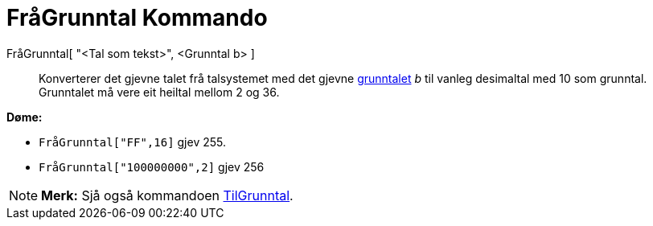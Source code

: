 = FråGrunntal Kommando
:page-en: commands/FromBase
ifdef::env-github[:imagesdir: /nn/modules/ROOT/assets/images]

FråGrunntal[ "<Tal som tekst>", <Grunntal b> ]::
  Konverterer det gjevne talet frå talsystemet med det gjevne https://en.wikipedia.org/wiki/nn:Grunntal[grunntalet] _b_
  til vanleg desimaltal med 10 som grunntal. Grunntalet må vere eit heiltal mellom 2 og 36.

[EXAMPLE]
====

*Døme:*

* `++FråGrunntal["FF",16]++` gjev 255.
* `++FråGrunntal["100000000",2]++` gjev 256

====

[NOTE]
====

*Merk:* Sjå også kommandoen xref:/commands/TilGrunntal.adoc[TilGrunntal].

====

